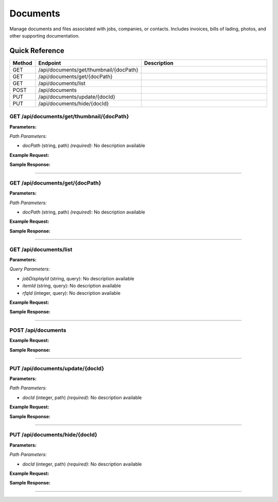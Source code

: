 Documents
=========

Manage documents and files associated with jobs, companies, or contacts. Includes invoices, bills of lading, photos, and other supporting documentation.

Quick Reference
---------------

.. list-table::
   :header-rows: 1
   :widths: 10 40 50

   * - Method
     - Endpoint
     - Description
   * - GET
     - /api/documents/get/thumbnail/{docPath}
     - 
   * - GET
     - /api/documents/get/{docPath}
     - 
   * - GET
     - /api/documents/list
     - 
   * - POST
     - /api/documents
     - 
   * - PUT
     - /api/documents/update/{docId}
     - 
   * - PUT
     - /api/documents/hide/{docId}
     - 


.. _get-apidocumentsgetthumbnaildocpath:

GET /api/documents/get/thumbnail/{docPath}
~~~~~~~~~~~~~~~~~~~~~~~~~~~~~~~~~~~~~~~~~~

**Parameters:**

*Path Parameters:*

- `docPath` (string, path) *(required)*: No description available

**Example Request:**

.. tabs::

   .. tab:: Python

      .. code-block:: python

         from ABConnect import ABConnectAPI
         
         # Initialize the API client
         api = ABConnectAPI()
         
         # Make the API call
         response = api.raw.get(
             "/api/documents/get/thumbnail/{docPath}"
         ,
             docPath="example-value"
         
         )
         
         # Process the response
         print(response)

   .. tab:: CLI

      .. code-block:: bash

         ab api raw get /api/documents/get/thumbnail/{docPath} \
             docPath=example-value

   .. tab:: curl

      .. code-block:: bash

         curl -X GET \
           -H 'Authorization: Bearer YOUR_API_TOKEN' \
           'https://api.abconnect.co/api/documents/get/thumbnail/example-value'

**Sample Response:**

.. toggle::

   .. code-block:: json
      :linenos:

      {
        "status": "success",
        "data": {}
      }

----

.. _get-apidocumentsgetdocpath:

GET /api/documents/get/{docPath}
~~~~~~~~~~~~~~~~~~~~~~~~~~~~~~~~

**Parameters:**

*Path Parameters:*

- `docPath` (string, path) *(required)*: No description available

**Example Request:**

.. tabs::

   .. tab:: Python

      .. code-block:: python

         from ABConnect import ABConnectAPI
         
         # Initialize the API client
         api = ABConnectAPI()
         
         # Make the API call
         response = api.raw.get(
             "/api/documents/get/{docPath}"
         ,
             docPath="example-value"
         
         )
         
         # Process the response
         print(response)

   .. tab:: CLI

      .. code-block:: bash

         ab api raw get /api/documents/get/{docPath} \
             docPath=example-value

   .. tab:: curl

      .. code-block:: bash

         curl -X GET \
           -H 'Authorization: Bearer YOUR_API_TOKEN' \
           'https://api.abconnect.co/api/documents/get/example-value'

**Sample Response:**

.. toggle::

   .. code-block:: json
      :linenos:

      {
        "status": "success",
        "data": {}
      }

----

.. _get-apidocumentslist:

GET /api/documents/list
~~~~~~~~~~~~~~~~~~~~~~~

**Parameters:**

*Query Parameters:*

- `jobDisplayId` (string, query): No description available
- `itemId` (string, query): No description available
- `rfqId` (integer, query): No description available

**Example Request:**

.. tabs::

   .. tab:: Python

      .. code-block:: python

         from ABConnect import ABConnectAPI
         
         # Initialize the API client
         api = ABConnectAPI()
         
         # Make the API call
         response = api.raw.get(
             "/api/documents/list"
         
         )
         
         # Process the response
         print(response)

   .. tab:: CLI

      .. code-block:: bash

         ab api raw get /api/documents/list

   .. tab:: curl

      .. code-block:: bash

         curl -X GET \
           -H 'Authorization: Bearer YOUR_API_TOKEN' \
           'https://api.abconnect.co/api/documents/list'

**Sample Response:**

.. toggle::

   .. code-block:: json
      :linenos:

      {
        "status": "success",
        "data": {}
      }

----

.. _post-apidocuments:

POST /api/documents
~~~~~~~~~~~~~~~~~~~

**Example Request:**

.. tabs::

   .. tab:: Python

      .. code-block:: python

         from ABConnect import ABConnectAPI
         
         # Initialize the API client
         api = ABConnectAPI()
         
         # Make the API call
         response = api.raw.post(
             "/api/documents"
         
         )
         
         # Process the response
         print(response)

   .. tab:: CLI

      .. code-block:: bash

         ab api raw post /api/documents

   .. tab:: curl

      .. code-block:: bash

         curl -X POST \
           -H 'Authorization: Bearer YOUR_API_TOKEN' \
           -H 'Content-Type: application/json' \
           'https://api.abconnect.co/api/documents'

**Sample Response:**

.. toggle::

   .. code-block:: json
      :linenos:

      {
        "id": "789e0123-e89b-12d3-a456-426614174002",
        "status": "created",
        "message": "Resource created successfully"
      }

----

.. _put-apidocumentsupdatedocid:

PUT /api/documents/update/{docId}
~~~~~~~~~~~~~~~~~~~~~~~~~~~~~~~~~

**Parameters:**

*Path Parameters:*

- `docId` (integer, path) *(required)*: No description available

**Example Request:**

.. tabs::

   .. tab:: Python

      .. code-block:: python

         from ABConnect import ABConnectAPI
         
         # Initialize the API client
         api = ABConnectAPI()
         
         # Make the API call
         response = api.raw.put(
             "/api/documents/update/{docId}"
         ,
             docId=789e0123-e89b-12d3-a456-426614174002
         ,
             data=
             {
                 "example": "data"
         }
         
         )
         
         # Process the response
         print(response)

   .. tab:: CLI

      .. code-block:: bash

         ab api raw put /api/documents/update/{docId} \
             docId=789e0123-e89b-12d3-a456-426614174002

   .. tab:: curl

      .. code-block:: bash

         curl -X PUT \
           -H 'Authorization: Bearer YOUR_API_TOKEN' \
           -H 'Content-Type: application/json' \
           -d '{
               "example": "data"
           }' \
           'https://api.abconnect.co/api/documents/update/789e0123-e89b-12d3-a456-426614174002'

**Sample Response:**

.. toggle::

   .. code-block:: json
      :linenos:

      {
        "id": "123e4567-e89b-12d3-a456-426614174000",
        "status": "updated",
        "message": "Resource updated successfully"
      }

----

.. _put-apidocumentshidedocid:

PUT /api/documents/hide/{docId}
~~~~~~~~~~~~~~~~~~~~~~~~~~~~~~~

**Parameters:**

*Path Parameters:*

- `docId` (integer, path) *(required)*: No description available

**Example Request:**

.. tabs::

   .. tab:: Python

      .. code-block:: python

         from ABConnect import ABConnectAPI
         
         # Initialize the API client
         api = ABConnectAPI()
         
         # Make the API call
         response = api.raw.put(
             "/api/documents/hide/{docId}"
         ,
             docId=789e0123-e89b-12d3-a456-426614174002
         
         )
         
         # Process the response
         print(response)

   .. tab:: CLI

      .. code-block:: bash

         ab api raw put /api/documents/hide/{docId} \
             docId=789e0123-e89b-12d3-a456-426614174002

   .. tab:: curl

      .. code-block:: bash

         curl -X PUT \
           -H 'Authorization: Bearer YOUR_API_TOKEN' \
           -H 'Content-Type: application/json' \
           'https://api.abconnect.co/api/documents/hide/789e0123-e89b-12d3-a456-426614174002'

**Sample Response:**

.. toggle::

   .. code-block:: json
      :linenos:

      {
        "id": "123e4567-e89b-12d3-a456-426614174000",
        "status": "updated",
        "message": "Resource updated successfully"
      }

----
